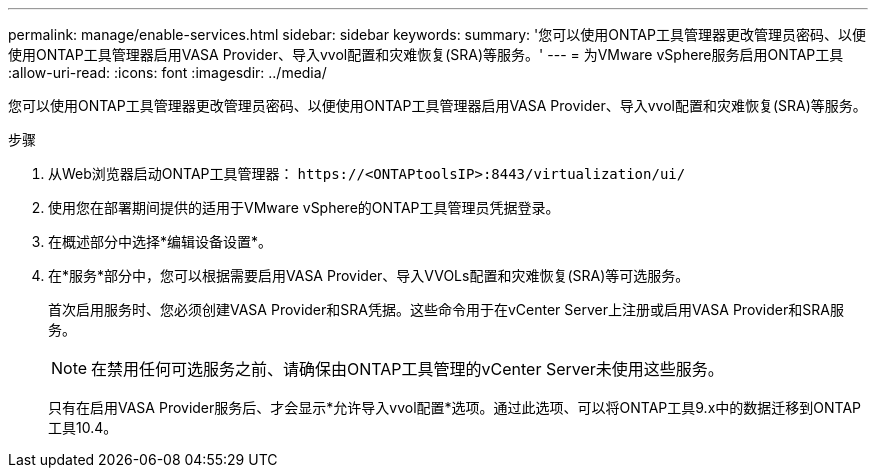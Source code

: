 ---
permalink: manage/enable-services.html 
sidebar: sidebar 
keywords:  
summary: '您可以使用ONTAP工具管理器更改管理员密码、以便使用ONTAP工具管理器启用VASA Provider、导入vvol配置和灾难恢复(SRA)等服务。' 
---
= 为VMware vSphere服务启用ONTAP工具
:allow-uri-read: 
:icons: font
:imagesdir: ../media/


[role="lead"]
您可以使用ONTAP工具管理器更改管理员密码、以便使用ONTAP工具管理器启用VASA Provider、导入vvol配置和灾难恢复(SRA)等服务。

.步骤
. 从Web浏览器启动ONTAP工具管理器： `\https://<ONTAPtoolsIP>:8443/virtualization/ui/`
. 使用您在部署期间提供的适用于VMware vSphere的ONTAP工具管理员凭据登录。
. 在概述部分中选择*编辑设备设置*。
. 在*服务*部分中，您可以根据需要启用VASA Provider、导入VVOLs配置和灾难恢复(SRA)等可选服务。
+
首次启用服务时、您必须创建VASA Provider和SRA凭据。这些命令用于在vCenter Server上注册或启用VASA Provider和SRA服务。

+

NOTE: 在禁用任何可选服务之前、请确保由ONTAP工具管理的vCenter Server未使用这些服务。

+
只有在启用VASA Provider服务后、才会显示*允许导入vvol配置*选项。通过此选项、可以将ONTAP工具9.x中的数据迁移到ONTAP工具10.4。


